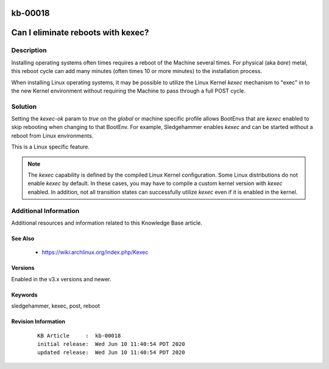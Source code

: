 .. Copyright (c) 2020 RackN Inc.
.. Licensed under the Apache License, Version 2.0 (the "License");
.. Digital Rebar Provision documentation under Digital Rebar master license

.. REFERENCE kb-00000 for an example and information on how to use this template.
.. If you make EDITS - ensure you update footer release date information.

.. _rs_kb_00018:

kb-00018
~~~~~~~~

.. _rs_kexec:

Can I eliminate reboots with kexec?
~~~~~~~~~~~~~~~~~~~~~~~~~~~~~~~~~~~


Description
-----------

Installing operating systems often times requires a reboot of the Machine several times.  For
physical (aka *bare*) metal, this reboot cycle can add many minutes (often times 10 or more
minutes) to the installation process.

When installing Linux operating systems, it may be possible to utilize the Linux Kernel *kexec*
mechanism to "exec" in to the new Kernel environment without requiring the Machine to pass through
a full POST cycle.


Solution
--------

Setting the `kexec-ok` param to `true` on the `global` or machine specific profile allows
BootEnvs that are *kexec* enabled to skip rebooting when changing to that BootEnv.  For example,
Sledgehammer enables *kexec* and can be started without a reboot from Linux environments.

This is a Linux specific feature.

.. note:: The *kexec* capability is defined by the compiled Linux Kernel configuration.  Some Linux
          distributions do not enable *kexec* by default.  In these cases, you may have to compile
          a custom kernel version with *kexec* enabled.  In addition, not all transition states can
          successfully utilize *kexec* even if it is enabled in the kernel.


Additional Information
----------------------

Additional resources and information related to this Knowledge Base article.


See Also
========

  * https://wiki.archlinux.org/index.php/Kexec

Versions
========

Enabled in the v3.x versions and newer.


Keywords
========

sledgehammer, kexec, post, reboot


Revision Information
====================
  ::

    KB Article     :  kb-00018
    initial release:  Wed Jun 10 11:40:54 PDT 2020
    updated release:  Wed Jun 10 11:40:54 PDT 2020

